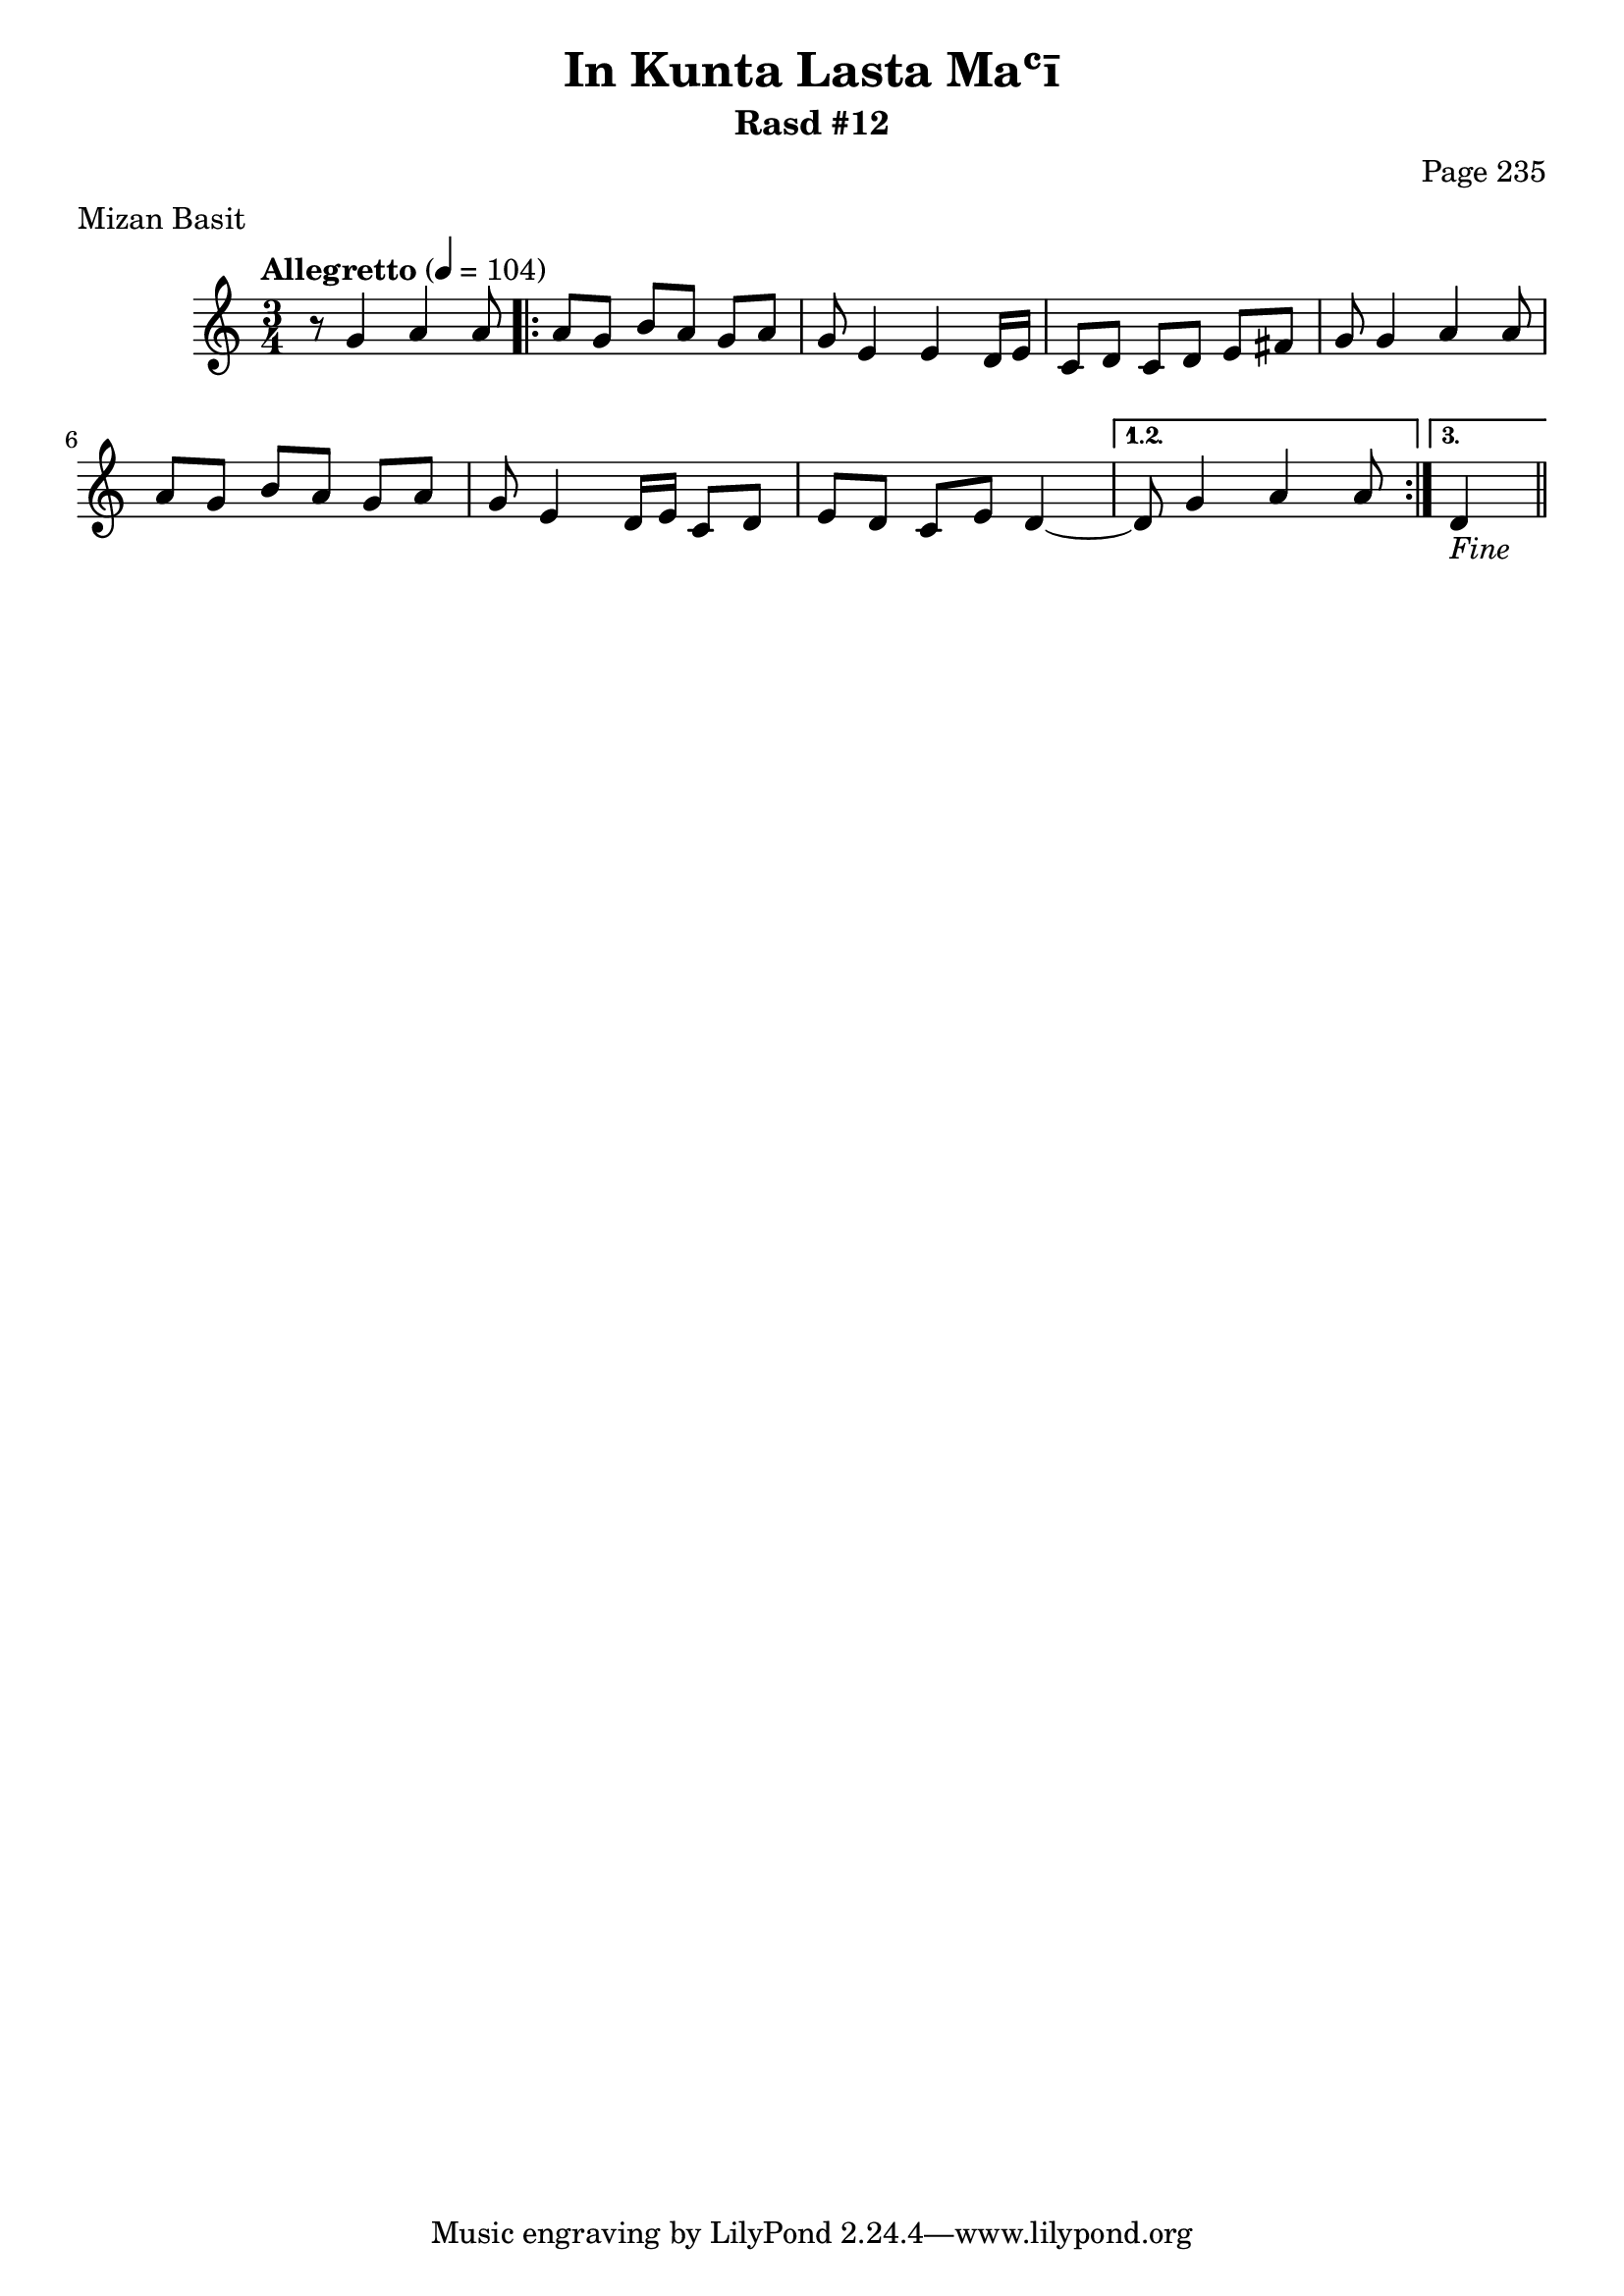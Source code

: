 \version "2.18.2"

\header {
	title = "In Kunta Lasta Maʿī"
	subtitle = "Rasd #12"
	composer = "Page 235"
	meter = "Mizan Basit"
}

% VARIABLES

db = \bar "!"
dc = \markup{ \italic { "D.C. al Fine" } }
fine = \markup{ \italic { "Fine" } }
incomplete = \markup { \right-align "Incomplete: missing pages in scan. Following number is likely also missing" }
message = \markup { \right-align "Continue..." }

% TRANSCRIPTION

\relative d' {
	\clef "treble"
	\key c \major
	\time 3/4
		\set Timing.beamExceptions = #'()
		\set Timing.baseMoment = #(ly:make-moment 1/4)
		\set Timing.beatStructure = #'(1 1 1)
	\tempo "Allegretto" 4 = 104

	r8 g4 a a8 |

	\repeat volta 3 {

		a8 g b a g a |
		g e4 e d16 e |
		c8 d c d e fis |
		g g4 a a8 |
		a g b a g a |
		g e4 d16 e c8 d |
		e d c e d4~ |

	}

	\alternative {
		{ d8 g4 a a8 | }
		{ d,4_\fine \bar "||" }
	}

}
